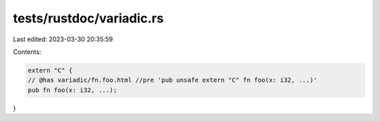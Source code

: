 tests/rustdoc/variadic.rs
=========================

Last edited: 2023-03-30 20:35:59

Contents:

.. code-block:: rs

    extern "C" {
    // @has variadic/fn.foo.html //pre 'pub unsafe extern "C" fn foo(x: i32, ...)'
    pub fn foo(x: i32, ...);
}



